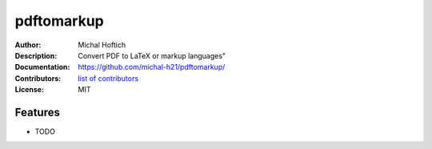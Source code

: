 ===============================
pdftomarkup
===============================

:Author: Michal Hoftich
:Description: Convert PDF to LaTeX or markup languages"
:Documentation: https://github.com/michal-h21/pdftomarkup/
:Contributors: `list of contributors <https://github.com/michal-h21/pdftomarkup/graphs/contributors>`_
:License: MIT

.. image:: https://img.shields.io/travis/michal-h21/pdftomarkup.svg
        :target: https://travis-ci.org/michal-h21/pdftomarkup


Features
--------

* TODO
